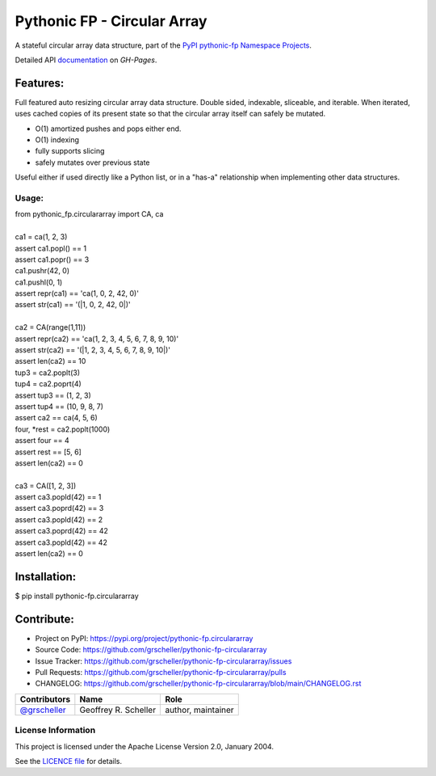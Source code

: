 ============================
Pythonic FP - Circular Array
============================

A stateful circular array data structure, part of the
`PyPI pythonic-fp Namespace Projects <https://github.com/grscheller/pythonic-fp/blob/main/README.md>`_.

Detailed API
`documentation <https://grscheller.github.io/pythonic-fp/maintained/circulararray>`_
on *GH-Pages*.

Features:
---------

Full featured auto resizing circular array data structure. Double sided,
indexable, sliceable, and iterable. When iterated, uses cached copies of its
present state so that the circular array itself can safely be mutated.

- O(1) amortized pushes and pops either end.
- O(1) indexing
- fully supports slicing
- safely mutates over previous state

Useful either if used directly like a Python list, or in a "has-a"
relationship when implementing other data structures.

Usage:
^^^^^^

| from pythonic_fp.circulararray import CA, ca
|
| ca1 = ca(1, 2, 3)
| assert ca1.popl() == 1
| assert ca1.popr() == 3
| ca1.pushr(42, 0)
| ca1.pushl(0, 1)
| assert repr(ca1) == 'ca(1, 0, 2, 42, 0)'
| assert str(ca1) == '(|1, 0, 2, 42, 0|)'
|
| ca2 = CA(range(1,11))
| assert repr(ca2) == 'ca(1, 2, 3, 4, 5, 6, 7, 8, 9, 10)'
| assert str(ca2) == '(|1, 2, 3, 4, 5, 6, 7, 8, 9, 10|)'
| assert len(ca2) == 10
| tup3 = ca2.poplt(3)
| tup4 = ca2.poprt(4)
| assert tup3 == (1, 2, 3)
| assert tup4 == (10, 9, 8, 7)
| assert ca2 == ca(4, 5, 6)
| four, *rest = ca2.poplt(1000)
| assert four == 4
| assert rest == [5, 6]
| assert len(ca2) == 0
|
| ca3 = CA([1, 2, 3])
| assert ca3.popld(42) == 1
| assert ca3.poprd(42) == 3
| assert ca3.popld(42) == 2
| assert ca3.poprd(42) == 42
| assert ca3.popld(42) == 42
| assert len(ca2) == 0

Installation:
-------------

| $ pip install pythonic-fp.circulararray

Contribute:
-----------

- Project on PyPI: https://pypi.org/project/pythonic-fp.circulararray
- Source Code: https://github.com/grscheller/pythonic-fp-circulararray
- Issue Tracker: https://github.com/grscheller/pythonic-fp-circulararray/issues
- Pull Requests: https://github.com/grscheller/pythonic-fp-circulararray/pulls
- CHANGELOG: https://github.com/grscheller/pythonic-fp-circulararray/blob/main/CHANGELOG.rst

+------------------------------------------------+----------------------+--------------------+
| Contributors                                   | Name                 | Role               |
+================================================+======================+====================+
| `@grscheller <https://github.com/grscheller>`_ | Geoffrey R. Scheller | author, maintainer |
+------------------------------------------------+----------------------+--------------------+

License Information
^^^^^^^^^^^^^^^^^^^

This project is licensed under the Apache License Version 2.0, January 2004.

See the `LICENCE file <https://github.com/grscheller/pythonic-fp-circulararray/blob/main/LICENSE>`_
for details.
